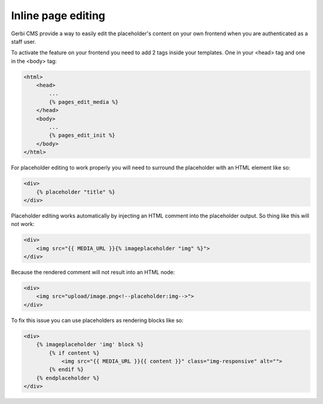 ===================================
Inline page editing
===================================

Gerbi CMS provide a way to easily edit the placeholder's content
on your own frontend when you are authenticated as a staff user.

.. image:: images/inline-edit.png

To activate the feature on your frontend you need to add 2 tags inside your templates. One in your <head> tag and one in the <body> tag:

.. code-block:: html+django

    <html>
        <head>
            ...
            {% pages_edit_media %}
        </head>
        <body>
            ...
            {% pages_edit_init %}
        </body>
    </html>

For placeholder editing to work properly you will need to surround the placeholder with an HTML element like so:

.. code-block:: html+django

    <div>
        {% placeholder "title" %}
    </div>

Placeholder editing works automatically by injecting an HTML comment into the placeholder output. So thing
like this will not work:

.. code-block:: html+django

    <div>
        <img src="{{ MEDIA_URL }}{% imageplaceholder "img" %}">
    </div>

Because the rendered comment will not result into an HTML node:

.. code-block:: html+django

    <div>
        <img src="upload/image.png<!--placeholder:img-->">
    </div>

To fix this issue you can use placeholders as rendering blocks like so:

.. code-block:: html+django

    <div>
        {% imageplaceholder 'img' block %}
            {% if content %}
                <img src="{{ MEDIA_URL }}{{ content }}" class="img-responsive" alt="">
            {% endif %}
        {% endplaceholder %}
    </div>
